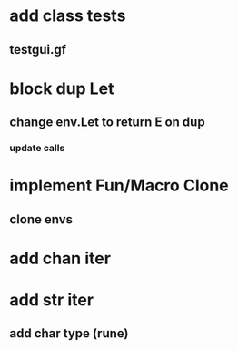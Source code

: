 * add class tests
** testgui.gf
* block dup Let
** change env.Let to return E on dup
*** update calls
* implement Fun/Macro Clone
** clone envs
* add chan iter
* add str iter
** add char type (rune)
